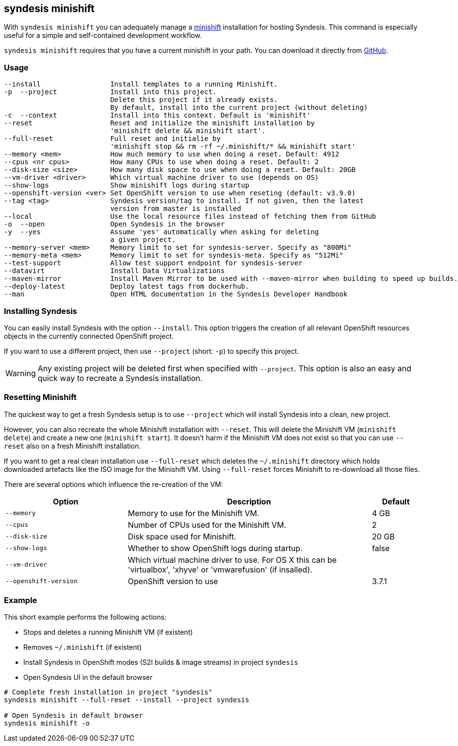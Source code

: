 [[syndesis-minishift]]
## syndesis minishift

With `syndesis minishift` you can adequately manage a https://www.openshift.org/minishift/[minishift] installation for hosting Syndesis.
This command is especially useful for a simple and self-contained development workflow.

`syndesis minishift` requires that you have a current minishift in your path.
You can download it directly from https://github.com/minishift/minishift/releases[GitHub].

[[syndesis-minishift-usage]]
### Usage

[source,indent=0,subs="verbatim,quotes"]
----
--install                 Install templates to a running Minishift.
-p  --project             Install into this project.
                          Delete this project if it already exists.
                          By default, install into the current project (without deleting)
-c  --context             Install into this context. Default is 'minishift'
--reset                   Reset and initialize the minishift installation by
                          'minishift delete && minishift start'.
--full-reset              Full reset and initialie by
                          'minishift stop && rm -rf ~/.minishift/* && minishift start'
--memory <mem>            How much memory to use when doing a reset. Default: 4912
--cpus <nr cpus>          How many CPUs to use when doing a reset. Default: 2
--disk-size <size>        How many disk space to use when doing a reset. Default: 20GB
--vm-driver <driver>      Which virtual machine driver to use (depends on OS)
--show-logs               Show minishift logs during startup
--openshift-version <ver> Set OpenShift version to use when reseting (default: v3.9.0)
--tag <tag>               Syndesis version/tag to install. If not given, then the latest
                          version from master is installed
--local                   Use the local resource files instead of fetching them from GitHub
-o  --open                Open Syndesis in the browser
-y  --yes                 Assume 'yes' automatically when asking for deleting
                          a given project.
--memory-server <mem>     Memory limit to set for syndesis-server. Specify as "800Mi"
--memory-meta <mem>       Memory limit to set for syndesis-meta. Specify as "512Mi"
--test-support            Allow test support endpoint for syndesis-server
--datavirt                Install Data Virtualizations
--maven-mirror            Install Maven Mirror to be used with --maven-mirror when building to speed up builds.
--deploy-latest           Deploy latest tags from dockerhub.
--man                     Open HTML documentation in the Syndesis Developer Handbook
----

### Installing Syndesis

You can easily install Syndesis with the option `--install`.
This option triggers the creation of all relevant OpenShift resources objects in the currently connected OpenShift project.

If you want to use a different project, then use `--project` (short: `-p`) to specify this project.

WARNING: Any existing project will be deleted first when specified with `--project`. This option is also an easy and quick way to recreate a Syndesis installation.

### Resetting Minishift

The quickest way to get a fresh Syndesis setup is to use `--project` which will install Syndesis into a clean, new project.

However, you can also recreate the whole Minishift installation with `--reset`. This will delete the Minishift VM (`minishift delete`) and create a new one (`minishift start`).
It doesn't harm if the Minishift VM does not exist so that you can use `--reset` also on a fresh Minishift installation.

If you want to get a real clean installation use `--full-reset` which deletes the `~/.minishift` directory which holds downloaded artefacts like the ISO image for the Minishift VM.
Using `--full-reset` forces Minishift to re-download all those files.

There are several options which influence the re-creation of the VM:

[cols="5,10,2",options="header"]
|===
| Option
| Description
| Default

|`--memory`
| Memory to use for the Minishift VM.
| 4 GB

|`--cpus`
| Number of CPUs used for the Minishift VM.
| 2

|`--disk-size`
| Disk space used for Minishift.
| 20 GB

|`--show-logs`
| Whether to show OpenShift logs during startup.
| false

|`--vm-driver`
| Which virtual machine driver to use. For OS X this can be 'virtualbox', 'xhyve' or 'vmwarefusion' (if insalled).
|

|`--openshift-version`
| OpenShift version to use
| 3.7.1
|===

### Example

This short example performs the following actions:

* Stops and deletes a running Minishift VM (if existent)
* Removes `~/.minishift` (if existent)
* Install Syndesis in OpenShift modes (S2I builds & image streams) in project `syndesis`
* Open Syndesis UI in the default browser

```
# Complete fresh installation in project "syndesis"
syndesis minishift --full-reset --install --project syndesis

# Open Syndesis in default browser
syndesis minishift -o
```
